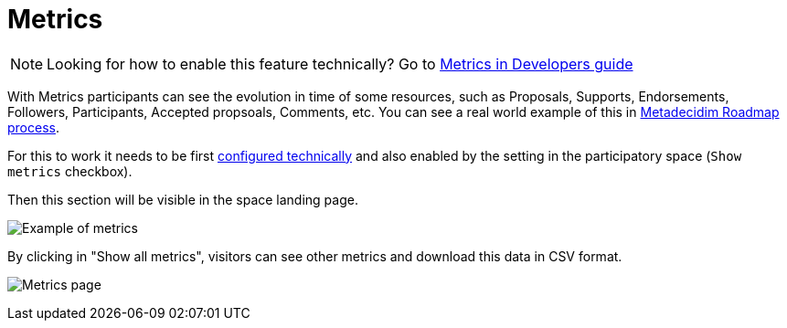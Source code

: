 = Metrics

NOTE: Looking for how to enable this feature technically? Go to xref:develop:metrics.adoc[Metrics in Developers guide]

With Metrics participants can see the evolution in time of some resources, such as Proposals, Supports, Endorsements, Followers, Participants, Accepted propsoals, Comments, etc. You can see a real world example of this in https://meta.decidim.org/processes/roadmap/all-metrics[Metadecidim Roadmap process].

For this to work it needs to be first xref:develop:metrics.adoc[configured technically] and also enabled by the setting in the participatory space (`Show metrics` checkbox).

Then this section will be visible in the space landing page.

image:features/metrics/example.png[Example of metrics]

By clicking in "Show all metrics", visitors can see other metrics and download this data in CSV format.

image:features/metrics/page.png[Metrics page]